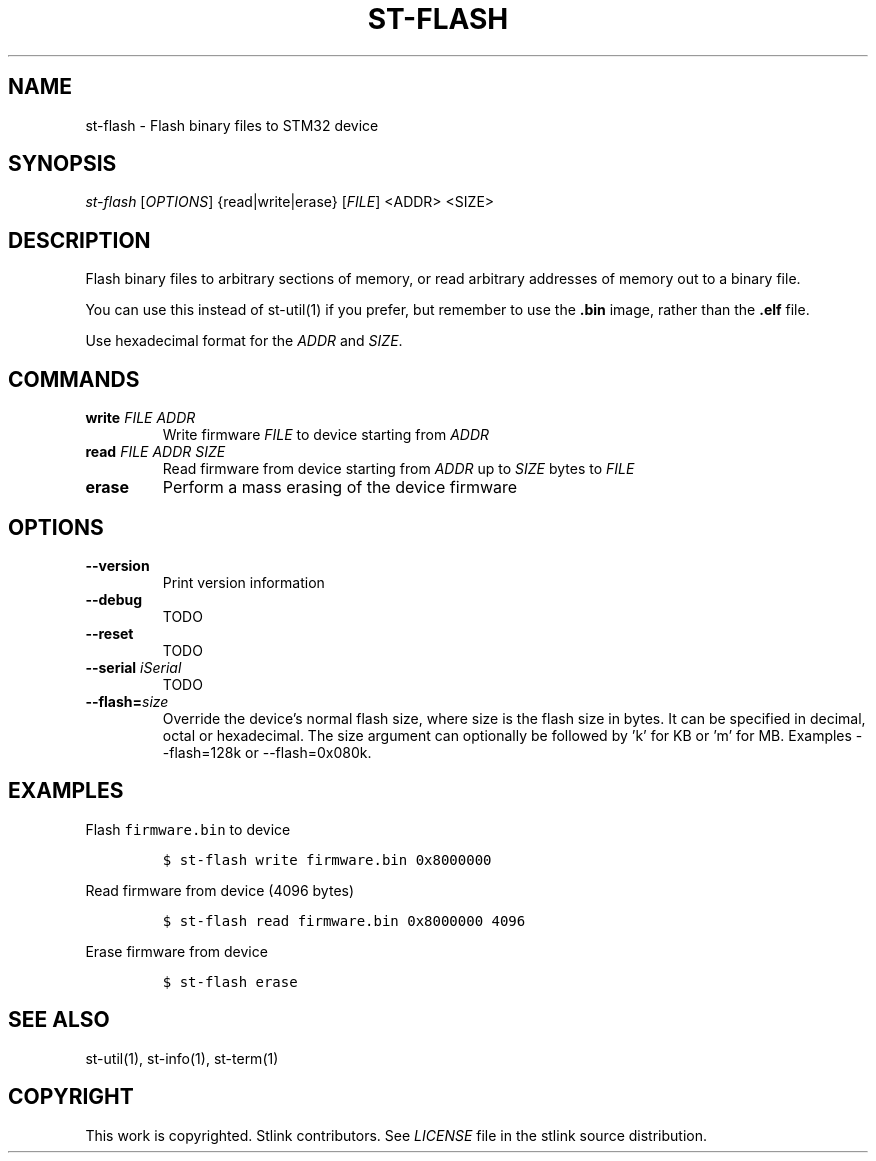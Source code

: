.TH ST-FLASH 1 "Sep 2016" "Open Source STMicroelectronics Stlink Tools" "STLINK"
.SH NAME
.PP
st-flash - Flash binary files to STM32 device
.SH SYNOPSIS
.PP
\f[I]st-flash\f[] [\f[I]OPTIONS\f[]] {read|write|erase} [\f[I]FILE\f[]]
<ADDR> <SIZE>
.SH DESCRIPTION
.PP
Flash binary files to arbitrary sections of memory, or read arbitrary
addresses of memory out to a binary file.
.PP
You can use this instead of st-util(1) if you prefer, but remember to
use the \f[B]\&.bin\f[] image, rather than the \f[B]\&.elf\f[] file.
.PP
Use hexadecimal format for the \f[I]ADDR\f[] and \f[I]SIZE\f[].
.SH COMMANDS
.TP
.B write \f[I]FILE\f[] \f[I]ADDR\f[]
Write firmware \f[I]FILE\f[] to device starting from \f[I]ADDR\f[]
.RS
.RE
.TP
.B read \f[I]FILE\f[] \f[I]ADDR\f[] \f[I]SIZE\f[]
Read firmware from device starting from \f[I]ADDR\f[] up to
\f[I]SIZE\f[] bytes to \f[I]FILE\f[]
.RS
.RE
.TP
.B erase
Perform a mass erasing of the device firmware
.RS
.RE
.SH OPTIONS
.TP
.B --version
Print version information
.RS
.RE
.TP
.B --debug
TODO
.RS
.RE
.TP
.B --reset
TODO
.RS
.RE
.TP
.B --serial \f[I]iSerial\f[]
TODO
.RS
.RE
.TP
.B --flash=\f[I]size\f[]
Override the device's normal flash size, where size is the flash size in bytes. 
It can be specified in decimal, octal or hexadecimal.
The size argument can optionally be followed by 'k' for KB or 'm' for MB.
Examples --flash=128k or --flash=0x080k.
.RS
.RE
.SH EXAMPLES
.PP
Flash \f[C]firmware.bin\f[] to device
.IP
.nf
\f[C]
$\ st-flash\ write\ firmware.bin\ 0x8000000
\f[]
.fi
.PP
Read firmware from device (4096 bytes)
.IP
.nf
\f[C]
$\ st-flash\ read\ firmware.bin\ 0x8000000\ 4096
\f[]
.fi
.PP
Erase firmware from device
.IP
.nf
\f[C]
$\ st-flash\ erase
\f[]
.fi
.SH SEE ALSO
.PP
st-util(1), st-info(1), st-term(1)
.SH COPYRIGHT
.PP
This work is copyrighted.
Stlink contributors.
See \f[I]LICENSE\f[] file in the stlink source distribution.
